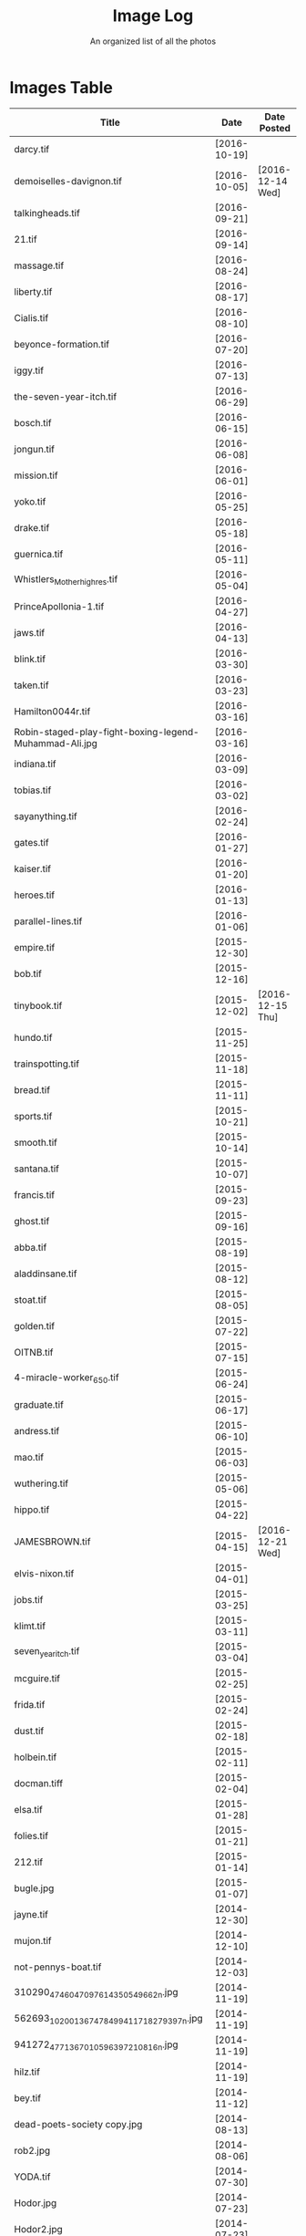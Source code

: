 #+TITLE: Image Log
#+SUBTITLE: An organized list of all the photos
* Images Table
| Title                                                                        | Date         | Date Posted      |
|------------------------------------------------------------------------------+--------------+------------------|
| darcy.tif                                                                    | [2016-10-19] |                  |
| demoiselles-davignon.tif                                                     | [2016-10-05] | [2016-12-14 Wed] |
| talkingheads.tif                                                             | [2016-09-21] |                  |
| 21.tif                                                                       | [2016-09-14] |                  |
| massage.tif                                                                  | [2016-08-24] |                  |
| liberty.tif                                                                  | [2016-08-17] |                  |
| Cialis.tif                                                                   | [2016-08-10] |                  |
| beyonce-formation.tif                                                        | [2016-07-20] |                  |
| iggy.tif                                                                     | [2016-07-13] |                  |
| the-seven-year-itch.tif                                                      | [2016-06-29] |                  |
| bosch.tif                                                                    | [2016-06-15] |                  |
| jongun.tif                                                                   | [2016-06-08] |                  |
| mission.tif                                                                  | [2016-06-01] |                  |
| yoko.tif                                                                     | [2016-05-25] |                  |
| drake.tif                                                                    | [2016-05-18] |                  |
| guernica.tif                                                                 | [2016-05-11] |                  |
| Whistlers_Mother_high_res.tif                                                | [2016-05-04] |                  |
| PrinceApollonia-1.tif                                                        | [2016-04-27] |                  |
| jaws.tif                                                                     | [2016-04-13] |                  |
| blink.tif                                                                    | [2016-03-30] |                  |
| taken.tif                                                                    | [2016-03-23] |                  |
| Hamilton0044r.tif                                                            | [2016-03-16] |                  |
| Robin-staged-play-fight-boxing-legend-Muhammad-Ali.jpg                       | [2016-03-16] |                  |
| indiana.tif                                                                  | [2016-03-09] |                  |
| tobias.tif                                                                   | [2016-03-02] |                  |
| sayanything.tif                                                              | [2016-02-24] |                  |
| gates.tif                                                                    | [2016-01-27] |                  |
| kaiser.tif                                                                   | [2016-01-20] |                  |
| heroes.tif                                                                   | [2016-01-13] |                  |
| parallel-lines.tif                                                           | [2016-01-06] |                  |
| empire.tif                                                                   | [2015-12-30] |                  |
| bob.tif                                                                      | [2015-12-16] |                  |
| tinybook.tif                                                                 | [2015-12-02] | [2016-12-15 Thu] |
| hundo.tif                                                                    | [2015-11-25] |                  |
| trainspotting.tif                                                            | [2015-11-18] |                  |
| bread.tif                                                                    | [2015-11-11] |                  |
| sports.tif                                                                   | [2015-10-21] |                  |
| smooth.tif                                                                   | [2015-10-14] |                  |
| santana.tif                                                                  | [2015-10-07] |                  |
| francis.tif                                                                  | [2015-09-23] |                  |
| ghost.tif                                                                    | [2015-09-16] |                  |
| abba.tif                                                                     | [2015-08-19] |                  |
| aladdinsane.tif                                                              | [2015-08-12] |                  |
| stoat.tif                                                                    | [2015-08-05] |                  |
| golden.tif                                                                   | [2015-07-22] |                  |
| OITNB.tif                                                                    | [2015-07-15] |                  |
| 4-miracle-worker_650.tif                                                     | [2015-06-24] |                  |
| graduate.tif                                                                 | [2015-06-17] |                  |
| andress.tif                                                                  | [2015-06-10] |                  |
| mao.tif                                                                      | [2015-06-03] |                  |
| wuthering.tif                                                                | [2015-05-06] |                  |
| hippo.tif                                                                    | [2015-04-22] |                  |
| JAMESBROWN.tif                                                               | [2015-04-15] | [2016-12-21 Wed] |
| elvis-nixon.tif                                                              | [2015-04-01] |                  |
| jobs.tif                                                                     | [2015-03-25] |                  |
| klimt.tif                                                                    | [2015-03-11] |                  |
| seven_year_itch.tif                                                          | [2015-03-04] |                  |
| mcguire.tif                                                                  | [2015-02-25] |                  |
| frida.tif                                                                    | [2015-02-24] |                  |
| dust.tif                                                                     | [2015-02-18] |                  |
| holbein.tif                                                                  | [2015-02-11] |                  |
| docman.tiff                                                                  | [2015-02-04] |                  |
| elsa.tif                                                                     | [2015-01-28] |                  |
| folies.tif                                                                   | [2015-01-21] |                  |
| 212.tif                                                                      | [2015-01-14] |                  |
| bugle.jpg                                                                    | [2015-01-07] |                  |
| jayne.tif                                                                    | [2014-12-30] |                  |
| mujon.tif                                                                    | [2014-12-10] |                  |
| not-pennys-boat.tif                                                          | [2014-12-03] |                  |
| 310290_4746047097614_350549662_n.jpg                                         | [2014-11-19] |                  |
| 562693_10200136747849941_1718279397_n.jpg                                    | [2014-11-19] |                  |
| 941272_4771367010596_397210816_n.jpg                                         | [2014-11-19] |                  |
| hilz.tif                                                                     | [2014-11-19] |                  |
| bey.tif                                                                      | [2014-11-12] |                  |
| dead-poets-society copy.jpg                                                  | [2014-08-13] |                  |
| rob2.jpg                                                                     | [2014-08-06] |                  |
| YODA.tif                                                                     | [2014-07-30] |                  |
| Hodor.jpg                                                                    | [2014-07-23] |                  |
| Hodor2.jpg                                                                   | [2014-07-23] |                  |
| Queen.jpg                                                                    | [2014-07-16] |                  |
| cristo.jpg                                                                   | [2014-07-09] |                  |
| shakira.tif                                                                  | [2014-07-02] |                  |
| oberyn.jpg                                                                   | [2014-06-25] |                  |
| Breakfast-Club-movie-poster.jpg                                              | [2014-06-18] |                  |
| aragorn.jpg                                                                  | [2014-06-11] |                  |
| armageddon.jpg                                                               | [2014-06-03] |                  |
| zeppelin.jpg                                                                 | [2014-05-28] |                  |
| YaYas.jpg                                                                    | [2014-05-14] |                  |
| GOP.jpg                                                                      | [2014-04-30] |                  |
| girls.jpg                                                                    | [2014-04-23] |                  |
| party.jpg                                                                    | [2014-04-15] |                  |
| nevermind.jpg                                                                | [2014-04-02] |                  |
| streak.jpg                                                                   | [2014-03-26] |                  |
| carcosa.jpg                                                                  | [2014-03-05] |                  |
| kim.jpg                                                                      | [2014-02-25] |                  |
| rijonna.jpg                                                                  | [2014-02-19] |                  |
| Kwan.jpg                                                                     | [2014-02-05] |                  |
| Snow.jpg                                                                     | [2014-02-04] |                  |
| NatGeo.jpg                                                                   | [2014-01-29] | [2016-12-18 Sun] |
| muhammad_ali_versus_sonny_liston12-e1351986771524 copy.jpg                   | [2014-01-22] |                  |
| annun_angelico_grt copy.jpg                                                  | [2014-01-15] |                  |
| article-1086892-024FEE6A000005DC-242_468x464 copy.jpg                        | [2014-01-08] |                  |
| 05-30-02-timeballweb copy.jpg                                                | [2013-12-30] |                  |
| Featured_Mariah-Carey-All-I-Want-For-Christmas-Is-You-430x300 copy.jpg       | [2013-12-17] |                  |
| leaked-audio-of-kanye-west-slamming-taylor-swift-after-the-2009-mtv-vmas.jpg | [2013-12-11] |                  |
| holz.jpg                                                                     | [2013-12-04] |                  |
| clivelab.jpg                                                                 | [2013-10-28] |                  |
| pulp-fiction-dance.jpg                                                       | [2013-10-21] |                  |
| PF_1037_999~Trainspotting-Posters.jpg                                        | [2013-10-15] |                  |
| Peggy_Olson_Don_Draper.jpg                                                   | [2013-10-08] | [2016-12-14 Wed] |
| ferris.jpg                                                                   | [2013-10-01] |                  |
| velazquez_lasmeninas_large3.jpg                                              | [2013-09-24] |                  |
| TRIVIA.jpg                                                                   | [2013-07-29] |                  |
| Arnold-Schwarzenegger-Shoulder-Presses copy.jpg                              | [2013-05-27] |                  |
| Virgil_Bardo.jpg                                                             | [2013-05-27] |                  |
| atl-usher copy.jpg                                                           | [2013-05-27] |                  |
| snoop-dogg-martha-stewart.tif                                                | [2016-12-14] | [2016-12-14 Wed] |
| log.tiff                                                                     | [2016-12-14] | [2016-12-14 Wed] |
| TurkeyPardon_2015.tif                                                        | [2016-12-14] | [2016-12-14 Wed] |
